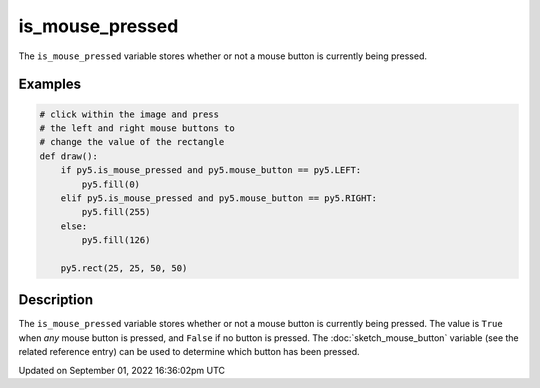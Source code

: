 is_mouse_pressed
================

The ``is_mouse_pressed`` variable stores whether or not a mouse button is currently being pressed.

Examples
--------

.. raw:: html

    <div class="example-table">

.. raw:: html

    <div class="example-row"><div class="example-cell-image">

.. raw:: html

    </div><div class="example-cell-code">

.. code:: python

    # click within the image and press
    # the left and right mouse buttons to
    # change the value of the rectangle
    def draw():
        if py5.is_mouse_pressed and py5.mouse_button == py5.LEFT:
            py5.fill(0)
        elif py5.is_mouse_pressed and py5.mouse_button == py5.RIGHT:
            py5.fill(255)
        else:
            py5.fill(126)

        py5.rect(25, 25, 50, 50)

.. raw:: html

    </div></div>

.. raw:: html

    </div>

Description
-----------

The ``is_mouse_pressed`` variable stores whether or not a mouse button is currently being pressed. The value is ``True`` when `any` mouse button is pressed, and ``False`` if no button is pressed. The :doc:`sketch_mouse_button` variable (see the related reference entry) can be used to determine which button has been pressed.

Updated on September 01, 2022 16:36:02pm UTC

